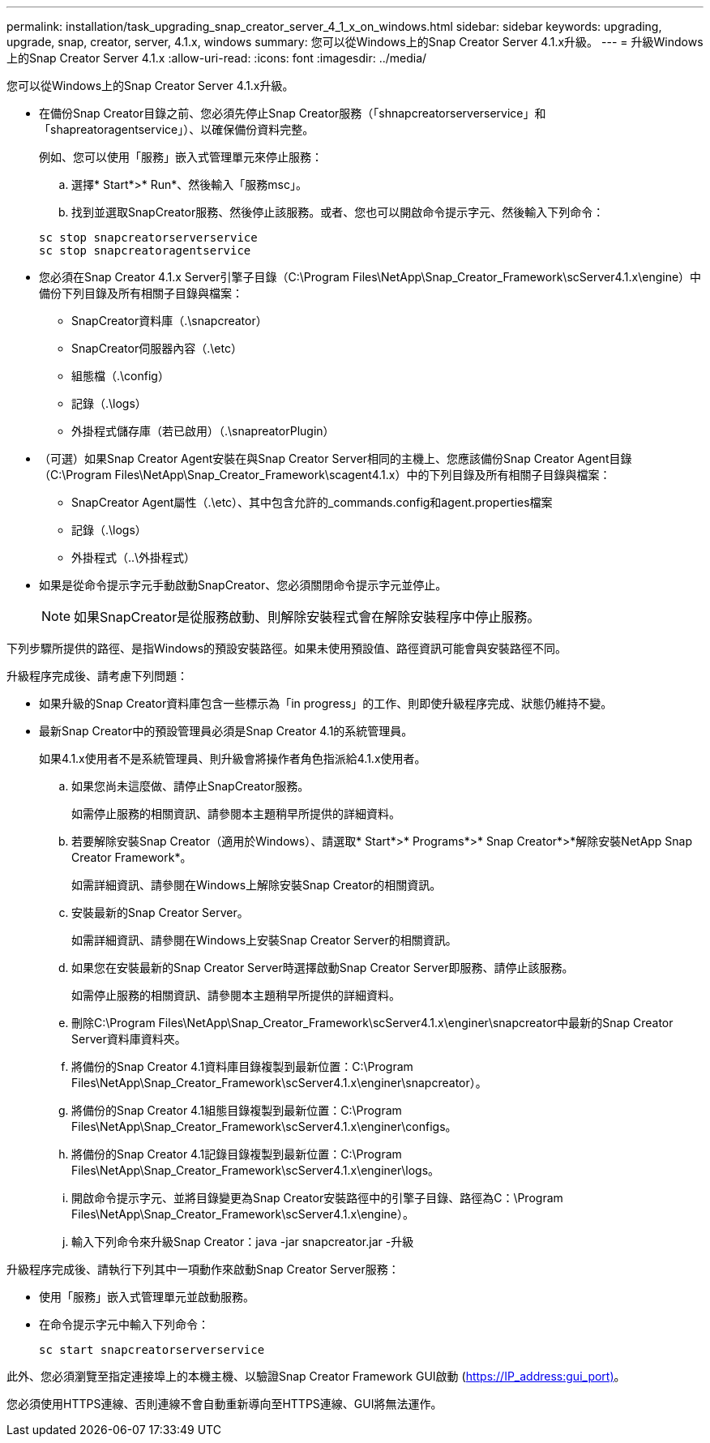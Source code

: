 ---
permalink: installation/task_upgrading_snap_creator_server_4_1_x_on_windows.html 
sidebar: sidebar 
keywords: upgrading, upgrade, snap, creator, server, 4.1.x, windows 
summary: 您可以從Windows上的Snap Creator Server 4.1.x升級。 
---
= 升級Windows上的Snap Creator Server 4.1.x
:allow-uri-read: 
:icons: font
:imagesdir: ../media/


[role="lead"]
您可以從Windows上的Snap Creator Server 4.1.x升級。

* 在備份Snap Creator目錄之前、您必須先停止Snap Creator服務（「shnapcreatorserverservice」和「shapreatoragentservice」）、以確保備份資料完整。
+
例如、您可以使用「服務」嵌入式管理單元來停止服務：

+
.. 選擇* Start*>* Run*、然後輸入「服務msc」。
.. 找到並選取SnapCreator服務、然後停止該服務。或者、您也可以開啟命令提示字元、然後輸入下列命令：


+
[listing]
----
sc stop snapcreatorserverservice
sc stop snapcreatoragentservice
----
* 您必須在Snap Creator 4.1.x Server引擎子目錄（C:\Program Files\NetApp\Snap_Creator_Framework\scServer4.1.x\engine）中備份下列目錄及所有相關子目錄與檔案：
+
** SnapCreator資料庫（.\snapcreator）
** SnapCreator伺服器內容（.\etc）
** 組態檔（.\config）
** 記錄（.\logs）
** 外掛程式儲存庫（若已啟用）（.\snapreatorPlugin）


* （可選）如果Snap Creator Agent安裝在與Snap Creator Server相同的主機上、您應該備份Snap Creator Agent目錄（C:\Program Files\NetApp\Snap_Creator_Framework\scagent4.1.x）中的下列目錄及所有相關子目錄與檔案：
+
** SnapCreator Agent屬性（.\etc）、其中包含允許的_commands.config和agent.properties檔案
** 記錄（.\logs）
** 外掛程式（..\外掛程式）


* 如果是從命令提示字元手動啟動SnapCreator、您必須關閉命令提示字元並停止。
+

NOTE: 如果SnapCreator是從服務啟動、則解除安裝程式會在解除安裝程序中停止服務。



下列步驟所提供的路徑、是指Windows的預設安裝路徑。如果未使用預設值、路徑資訊可能會與安裝路徑不同。

升級程序完成後、請考慮下列問題：

* 如果升級的Snap Creator資料庫包含一些標示為「in progress」的工作、則即使升級程序完成、狀態仍維持不變。
* 最新Snap Creator中的預設管理員必須是Snap Creator 4.1的系統管理員。
+
如果4.1.x使用者不是系統管理員、則升級會將操作者角色指派給4.1.x使用者。

+
.. 如果您尚未這麼做、請停止SnapCreator服務。
+
如需停止服務的相關資訊、請參閱本主題稍早所提供的詳細資料。

.. 若要解除安裝Snap Creator（適用於Windows）、請選取* Start*>* Programs*>* Snap Creator*>*解除安裝NetApp Snap Creator Framework*。
+
如需詳細資訊、請參閱在Windows上解除安裝Snap Creator的相關資訊。

.. 安裝最新的Snap Creator Server。
+
如需詳細資訊、請參閱在Windows上安裝Snap Creator Server的相關資訊。

.. 如果您在安裝最新的Snap Creator Server時選擇啟動Snap Creator Server即服務、請停止該服務。
+
如需停止服務的相關資訊、請參閱本主題稍早所提供的詳細資料。

.. 刪除C:\Program Files\NetApp\Snap_Creator_Framework\scServer4.1.x\enginer\snapcreator中最新的Snap Creator Server資料庫資料夾。
.. 將備份的Snap Creator 4.1資料庫目錄複製到最新位置：C:\Program Files\NetApp\Snap_Creator_Framework\scServer4.1.x\enginer\snapcreator）。
.. 將備份的Snap Creator 4.1組態目錄複製到最新位置：C:\Program Files\NetApp\Snap_Creator_Framework\scServer4.1.x\enginer\configs。
.. 將備份的Snap Creator 4.1記錄目錄複製到最新位置：C:\Program Files\NetApp\Snap_Creator_Framework\scServer4.1.x\enginer\logs。
.. 開啟命令提示字元、並將目錄變更為Snap Creator安裝路徑中的引擎子目錄、路徑為C：\Program Files\NetApp\Snap_Creator_Framework\scServer4.1.x\engine）。
.. 輸入下列命令來升級Snap Creator：java -jar snapcreator.jar -升級




升級程序完成後、請執行下列其中一項動作來啟動Snap Creator Server服務：

* 使用「服務」嵌入式管理單元並啟動服務。
* 在命令提示字元中輸入下列命令：
+
[listing]
----
sc start snapcreatorserverservice
----


此外、您必須瀏覽至指定連接埠上的本機主機、以驗證Snap Creator Framework GUI啟動 (https://IP_address:gui_port)[]。

您必須使用HTTPS連線、否則連線不會自動重新導向至HTTPS連線、GUI將無法運作。
